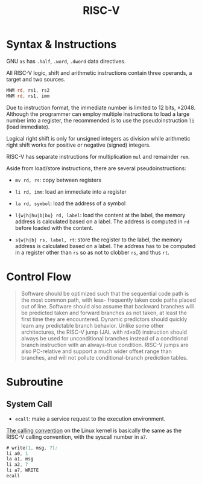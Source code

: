 #+title: RISC-V

* Syntax & Instructions

GNU =as= has =.half=, =.word=, =.dword= data directives.

All RISC-V logic, shift and arithmetic instructions contain three operands, a
target and two sources.

#+begin_src asm
MNM rd, rs1, rs2
MNM rd, rs1, imm
#+end_src

Due to instruction format, the immediate number is limited to 12 bits, ±2048.
Although the programmer can employ multiple
instructions to load a large number into a register, the recommended is to use
the pseudoinstruction =li= (load immediate).

Logical right shift is only for unsigned integers as division while arithmetic
right shift works for positive or negative (signed) integers.

RISC-V has separate instructions for multiplication =mul= and remainder =rem=.

Aside from load/store instructions, there are several pseudoinstructions:

- =mv rd, rs=: copy between registers

- =li rd, imm=: load an immediate into a register

- =la rd, symbol=: load the address of a symbol

- =l{w|h|hu|b|bu} rd, label=: load the content at the label, the memory address
  is calculated based on a label. The address is computed in =rd= before loaded
  with the content.

- =s{w|h|b} rs, label, rt=: store the register to the label, the memory address
  is calculated based on a label. The address has to be computed in a register
  other than =rs= so as not to clobber =rs=, and thus =rt=.

* Control Flow


#+begin_quote
Software should be optimized such that the sequential code path is the most common path, with less-
frequently taken code paths placed out of line. Software should also assume that backward branches
will be predicted taken and forward branches as not taken, at least the first time they are encountered.
Dynamic predictors should quickly learn any predictable branch behavior.
Unlike some other architectures, the RISC-V jump (JAL with rd=x0) instruction should always be used
for unconditional branches instead of a conditional branch instruction with an
always-true condition. RISC-V jumps are also PC-relative and support a much wider offset range than branches, and will not
pollute conditional-branch prediction tables.
#+end_quote

* Subroutine

** System Call

- =ecall=: make a service request to the execution environment.

[[man:syscall(2)][The calling convention]] on the Linux kernel is basically the same as the RISC-V calling
convention, with the syscall number in =a7=.

#+begin_src asm
# write(1, msg, 7);
li a0, 1
la a1, msg
li a2, 7
li a7, WRITE
ecall
#+end_src
